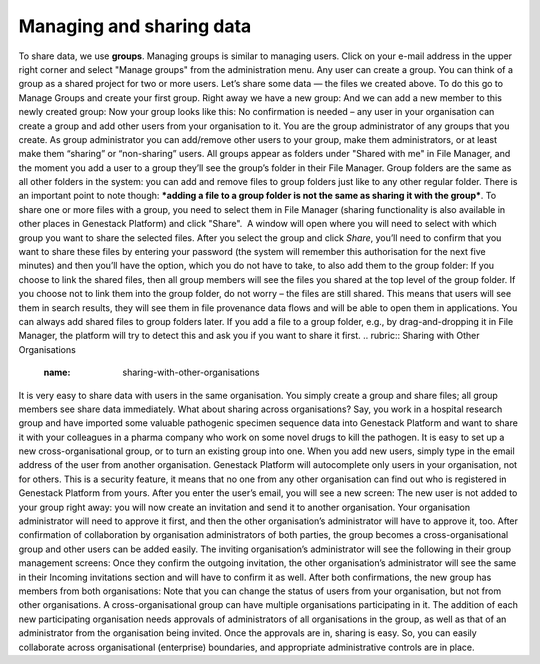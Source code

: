 Managing and sharing data
-------------------------

.. raw:: html

   <div class="readoffline-embed">

To share data, we use \ **groups**. Managing groups is similar to
managing users. Click on your e-mail address in the upper right corner
and select "Manage groups" from the administration menu. |manage groups|
Any user can create a group. You can think of a group as a shared
project for two or more users. Let’s share some data — the files we
created above. To do this go to Manage Groups and create your first
group. |create new group| Right away we have a new group: |my new group
members| And we can add a new member to this newly created group: |add
user to the group| Now your group looks like this: |Zrzut ekranu
2015-11-03 o 12.48.41| No confirmation is needed – any user in your
organisation can create a group and add other users from your
organisation to it. You are the group administrator of any groups that
you create. As group administrator you can add/remove other users to
your group, make them administrators, or at least make them “sharing” or
“non-sharing” users. All groups appear as folders under "Shared with me"
in File Manager, and the moment you add a user to a group they’ll see
the group’s folder in their File Manager. |shared with me folder| Group
folders are the same as all other folders in the system: you can add and
remove files to group folders just like to any other regular folder.
There is an important point to note though: \ ***adding a file to a
group folder is not the same as sharing it with the group***. To share
one or more files with a group, you need to select them in File
Manager (sharing functionality is also available in other places in
Genestack Platform) and click "Share".  A window will open where you
will need to select with which group you want to share the selected
files. |share data| After you select the group and click \ *Share*,
you’ll need to confirm that you want to share these files by entering
your password (the system will remember this authorisation for the next
five minutes) and then you’ll have the option, which you do not have to
take, to also add them to the group folder: |link shared files| If you
choose to link the shared files, then all group members will see the
files you shared at the top level of the group folder. If you choose not
to link them into the group folder, do not worry – the files are still
shared. This means that users will see them in search results, they will
see them in file provenance data flows and will be able to open them in
applications. You can always add shared files to group folders later. If
you add a file to a group folder, e.g., by drag-and-dropping it in File
Manager, the platform will try to detect this and ask you if you want to
share it first.
.. rubric:: Sharing with Other Organisations
   :name: sharing-with-other-organisations

It is very easy to share data with users in the same organisation. You
simply create a group and share files; all group members see share data
immediately. What about sharing across organisations? Say, you work in a
hospital research group and have imported some valuable pathogenic
specimen sequence data into Genestack Platform and want to share it with
your colleagues in a pharma company who work on some novel drugs to kill
the pathogen. It is easy to set up a new cross-organisational group, or
to turn an existing group into one. When you add new users, simply type
in the email address of the user from another organisation. Genestack
Platform will autocomplete only users in your organisation, not for
others. This is a security feature, it means that no one from any other
organisation can find out who is registered in Genestack Platform from
yours. After you enter the user’s email, you will see a new screen:
|manage-groups-invite| The new user is not added to your group right
away: you will now create an invitation and send it to another
organisation. Your organisation administrator will need to approve it
first, and then the other organisation’s administrator will have to
approve it, too. After confirmation of collaboration by organisation
administrators of both parties, the group becomes a cross-organisational
group and other users can be added easily. The inviting organisation’s
administrator will see the following in their group management screens:
|incoming-invitation| Once they confirm the outgoing invitation, the
other organisation’s administrator will see the same in their Incoming
invitations section and will have to confirm it as well. After both
confirmations, the new group has members from both organisations:
|cross-org-group| Note that you can change the status of users from your
organisation, but not from other organisations. A cross-organisational
group can have multiple organisations participating in it. The addition
of each new participating organisation needs approvals of administrators
of all organisations in the group, as well as that of an administrator
from the organisation being invited. Once the approvals are in, sharing
is easy. So, you can easily collaborate across organisational
(enterprise) boundaries, and appropriate administrative controls are in
place.

.. raw:: html

   </div>

.. |manage groups| image:: https://genestack.com/wp-content/uploads/2015/12/manage-groups.png
   :class: size-full wp-image-4318 aligncenter
   :width: 401px
   :height: 186px
   :target: https://genestack.com/wp-content/uploads/2015/12/manage-groups.png
.. |create new group| image:: https://genestack.com/wp-content/uploads/2015/12/create-new-group.png
   :class: alignnone size-full wp-image-4312
   :width: 430px
   :height: 202px
   :target: https://genestack.com/wp-content/uploads/2015/12/create-new-group.png
.. |my new group members| image:: https://genestack.com/wp-content/uploads/2015/12/my-new-group-members-1024x359.png
   :class: alignnone size-large wp-image-4319
   :width: 604px
   :height: 212px
   :target: https://genestack.com/wp-content/uploads/2015/12/my-new-group-members.png
.. |add user to the group| image:: https://genestack.com/wp-content/uploads/2015/12/add-user-to-the-group1.png
   :class: alignnone size-full wp-image-4327
   :width: 476px
   :height: 221px
   :target: https://genestack.com/wp-content/uploads/2015/12/add-user-to-the-group1.png
.. |Zrzut ekranu 2015-11-03 o 12.48.41| image:: https://genestack.com/wp-content/uploads/2014/09/Zrzut-ekranu-2015-11-03-o-12.48.41-e1446556223167.png
   :class: alignnone wp-image-3661 size-full
   :width: 600px
   :height: 294px
   :target: https://genestack.com/wp-content/uploads/2014/09/Zrzut-ekranu-2015-11-03-o-12.48.41.png
.. |shared with me folder| image:: https://genestack.com/wp-content/uploads/2015/12/shared-with-me.png
   :class: alignnone size-full wp-image-4322
   :width: 563px
   :height: 357px
   :target: https://genestack.com/wp-content/uploads/2015/12/shared-with-me.png
.. |share data| image:: https://genestack.com/wp-content/uploads/2015/12/share.png
   :class: alignnone wp-image-4321
   :width: 600px
   :height: 215px
   :target: https://genestack.com/wp-content/uploads/2015/12/share.png
.. |link shared files| image:: https://genestack.com/wp-content/uploads/2015/12/link-shared-files.png
   :class: alignnone size-full wp-image-4317
   :width: 422px
   :height: 304px
   :target: https://genestack.com/wp-content/uploads/2015/12/link-shared-files.png
.. |manage-groups-invite| image:: /wp-content/uploads/2014/03/manage-groups-invite.png
   :class: aligncenter
   :width: 450px
   :height: 211px
   :target: /wp-content/uploads/2014/03/manage-groups-invite.png
.. |incoming-invitation| image:: /wp-content/uploads/2014/03/incoming-invitation.png
   :class: aligncenter
   :width: 450px
   :target: /wp-content/uploads/2014/03/incoming-invitation.png
.. |cross-org-group| image:: /wp-content/uploads/2014/03/cross-org-group.png
   :class: aligncenter
   :width: 450px
   :target: /wp-content/uploads/2014/03/cross-org-group.png
